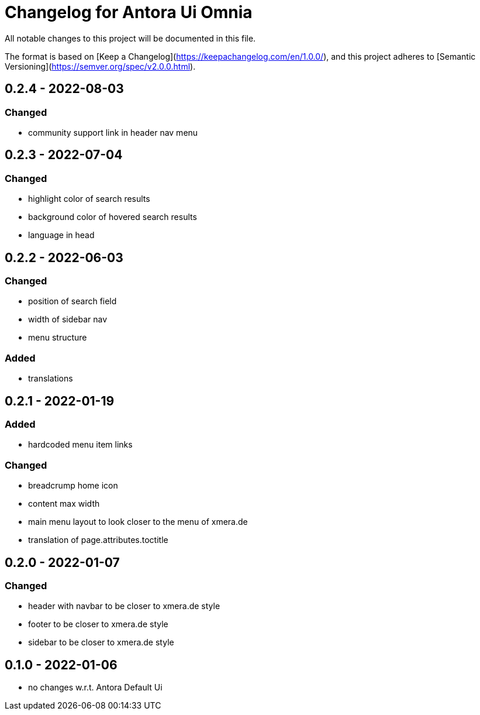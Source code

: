 = Changelog for Antora Ui Omnia

All notable changes to this project will be documented in this file.

The format is based on [Keep a Changelog](https://keepachangelog.com/en/1.0.0/),
and this project adheres to [Semantic Versioning](https://semver.org/spec/v2.0.0.html).

== 0.2.4 - 2022-08-03

=== Changed

* community support link in header nav menu

== 0.2.3 - 2022-07-04

=== Changed

* highlight color of search results
* background color of hovered search results
* language in head

== 0.2.2 - 2022-06-03

=== Changed

* position of search field
* width of sidebar nav
* menu structure

=== Added

* translations

== 0.2.1 - 2022-01-19

=== Added

* hardcoded menu item links

=== Changed

* breadcrump home icon
* content max width
* main menu layout to look closer to the menu of xmera.de
* translation of page.attributes.toctitle

== 0.2.0 - 2022-01-07

=== Changed

* header with navbar to be closer to xmera.de style
* footer to be closer to xmera.de style
* sidebar to be closer to xmera.de style


== 0.1.0 - 2022-01-06

* no changes w.r.t. Antora Default Ui